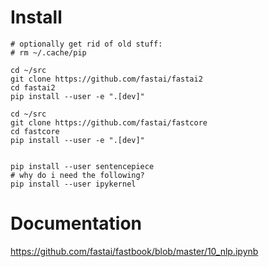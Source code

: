 * Install
#+begin_example
# optionally get rid of old stuff:
# rm ~/.cache/pip

cd ~/src
git clone https://github.com/fastai/fastai2
cd fastai2
pip install --user -e ".[dev]"

cd ~/src
git clone https://github.com/fastai/fastcore
cd fastcore
pip install --user -e ".[dev]"


pip install --user sentencepiece
# why do i need the following?
pip install --user ipykernel
  #+end_example


* Documentation

https://github.com/fastai/fastbook/blob/master/10_nlp.ipynb
